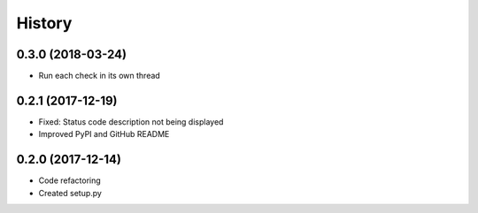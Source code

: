 =======
History
=======

0.3.0 (2018-03-24)
------------------

* Run each check in its own thread


0.2.1 (2017-12-19)
------------------

* Fixed: Status code description not being displayed
* Improved PyPI and GitHub README


0.2.0 (2017-12-14)
------------------

* Code refactoring
* Created setup.py

